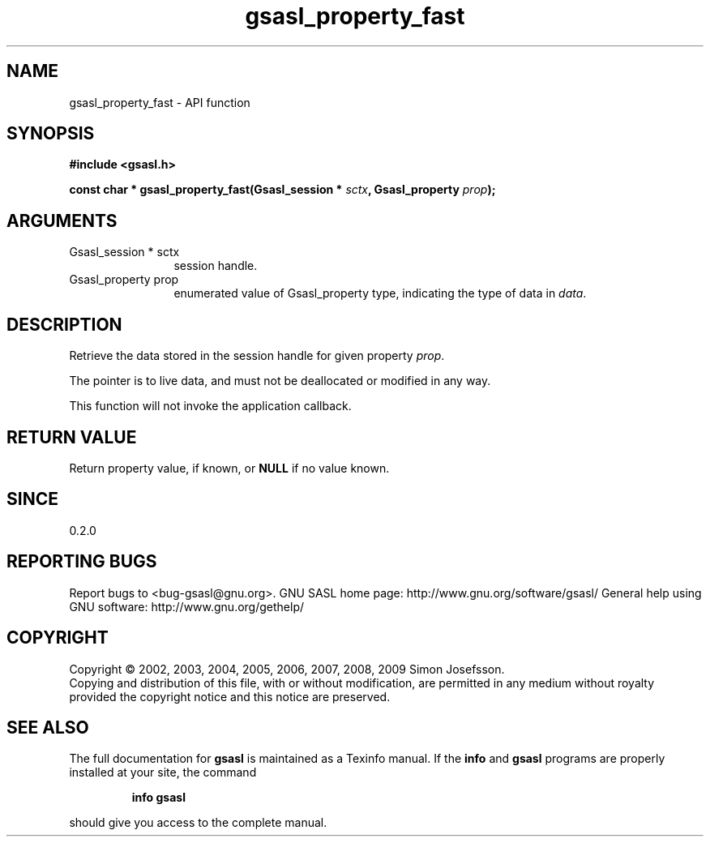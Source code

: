 .\" DO NOT MODIFY THIS FILE!  It was generated by gdoc.
.TH "gsasl_property_fast" 3 "1.4.4" "gsasl" "gsasl"
.SH NAME
gsasl_property_fast \- API function
.SH SYNOPSIS
.B #include <gsasl.h>
.sp
.BI "const char * gsasl_property_fast(Gsasl_session * " sctx ", Gsasl_property " prop ");"
.SH ARGUMENTS
.IP "Gsasl_session * sctx" 12
session handle.
.IP "Gsasl_property prop" 12
enumerated value of Gsasl_property type, indicating the
type of data in \fIdata\fP.
.SH "DESCRIPTION"
Retrieve the data stored in the session handle for given property
\fIprop\fP.

The pointer is to live data, and must not be deallocated or
modified in any way.

This function will not invoke the application callback.
.SH "RETURN VALUE"
Return property value, if known, or \fBNULL\fP if no value
known.
.SH "SINCE"
0.2.0
.SH "REPORTING BUGS"
Report bugs to <bug-gsasl@gnu.org>.
GNU SASL home page: http://www.gnu.org/software/gsasl/
General help using GNU software: http://www.gnu.org/gethelp/
.SH COPYRIGHT
Copyright \(co 2002, 2003, 2004, 2005, 2006, 2007, 2008, 2009 Simon Josefsson.
.br
Copying and distribution of this file, with or without modification,
are permitted in any medium without royalty provided the copyright
notice and this notice are preserved.
.SH "SEE ALSO"
The full documentation for
.B gsasl
is maintained as a Texinfo manual.  If the
.B info
and
.B gsasl
programs are properly installed at your site, the command
.IP
.B info gsasl
.PP
should give you access to the complete manual.
